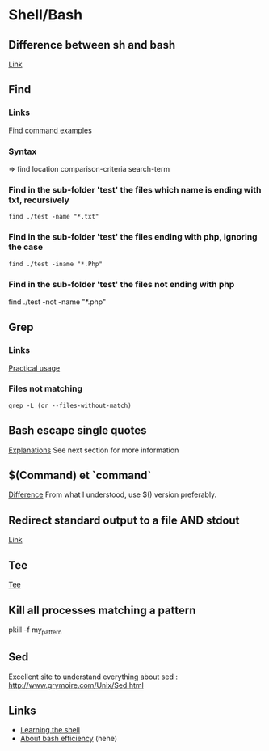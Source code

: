 * Content 						     :TOC@4:noexport:
 - [[#shellbash][Shell/Bash]]
   - [[#difference-between-sh-and-bash][Difference between sh and bash]]
   - [[#find][Find]]
     - [[#links][Links]]
     - [[#syntax][Syntax]]
     - [[#find-in-the-sub-folder-test-the-files-which-name-is-ending-with-txt-recursively][Find in the sub-folder 'test' the files which name is ending with txt, recursively]]
     - [[#find-in-the-sub-folder-test-the-files-ending-with-php-ignoring-the-case][Find in the sub-folder 'test' the files ending with php, ignoring the case]]
     - [[#find-in-the-sub-folder-test-the-files-not-ending-with-php][Find in the sub-folder 'test' the files not ending with php]]
   - [[#grep][Grep]]
     - [[#links-1][Links]]
     - [[#files-not-matching-][Files not matching ]]
   - [[#bash-escape-single-quotes][Bash escape single quotes]]
   - [[#command-et-command][$(Command) et `command`]]
   - [[#redirect-standard-output-to-a-file-and-stdout][Redirect standard output to a file AND stdout]]
   - [[#tee][Tee]]
   - [[#kill-all-processes-matching-a-pattern][Kill all processes matching a pattern]]
   - [[#sed][Sed]]
   - [[#links-2][Links]]

* Shell/Bash

** Difference between sh and bash
[[http://stackoverflow.com/questions/5725296/difference-between-sh-and-bash][Link]]

** Find
*** Links
[[http://www.binarytides.com/linux-find-command-examples/][Find command examples]]

*** Syntax
=> find location comparison-criteria search-term

*** Find in the sub-folder 'test' the files which name is ending with txt, recursively
: find ./test -name "*.txt"

*** Find in the sub-folder 'test' the files ending with php, ignoring the case
: find ./test -iname "*.Php"

*** Find in the sub-folder 'test' the files not ending with php

find ./test -not -name "*.php"
** Grep
*** Links
[[http://www.thegeekstuff.com/2009/03/15-practical-unix-grep-command-examples/][Practical usage]]

*** Files not matching 
: grep -L (or --files-without-match)

** Bash escape single quotes
[[http://stackoverflow.com/questions/1250079/how-to-escape-single-quotes-within-single-quoted-strings][Explanations]]
See next section for more information

** $(Command) et `command`
[[http://stackoverflow.com/questions/4708549/whats-the-difference-between-command-and-command-in-shell-programming][Difference]]
From what I understood, use $() version preferably.

** Redirect standard output to a file AND stdout
[[http://stackoverflow.com/questions/418896/how-to-redirect-output-to-a-file-and-stdout][Link]]

** Tee
[[http://www.gnu.org/software/coreutils/manual/html_node/tee-invocation.html][Tee]]

** Kill all processes matching a pattern
pkill -f my_pattern

** Sed
Excellent site to understand everything about sed :
[[http://www.grymoire.com/Unix/Sed.html]]

** Links
+ [[http://linuxcommand.org/lc3_learning_the_shell.php][Learning the shell]]
+ [[http://hacktux.com/bash/script/efficient][About bash efficiency]] (hehe)
